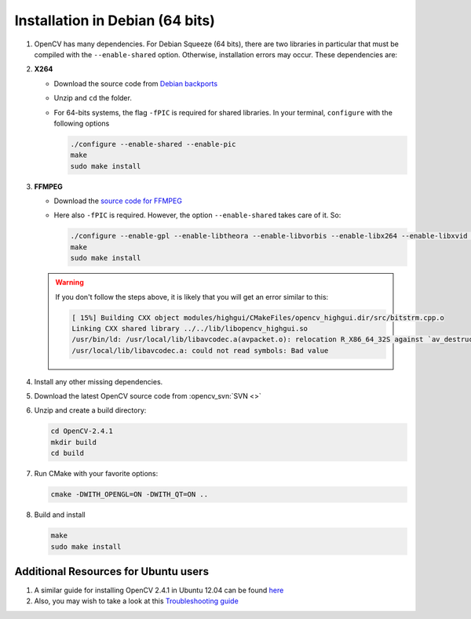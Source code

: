 .. _installation:

Installation in Debian (64 bits)
********************************

#. OpenCV has many dependencies. For Debian Squeeze (64 bits), 
   there are two libraries in particular that must be 
   compiled with the ``--enable-shared`` option. Otherwise, installation
   errors may occur. These dependencies are:

#. **X264**

   * Download the source code from  `Debian backports <http://packages.debian.org/source/squeeze-backports/x264>`_
   * Unzip and ``cd`` the folder.
   * For 64-bits systems, the flag ``-fPIC`` is required for shared libraries. In your terminal, ``configure`` with the following options 
  	
     .. code-block:: bash
	
	./configure --enable-shared --enable-pic
	make
	sudo make install
 		
#. **FFMPEG**

   * Download the `source code for FFMPEG <http://packages.debian.org/source/squeeze/ffmpeg>`_
   * Here also ``-fPIC`` is required. However, the option ``--enable-shared`` takes care of it. So:

     .. code-block:: bash

	./configure --enable-gpl --enable-libtheora --enable-libvorbis --enable-libx264 --enable-libxvid --enable-nonfree --enable-postproc --enable-version3 --enable-x11grab --enable-shared
	make
	sudo make install

   .. warning::
      
      If you don't follow the steps above, it is likely that you will get an error similar to this:

      .. code-block:: bash
	
         [ 15%] Building CXX object modules/highgui/CMakeFiles/opencv_highgui.dir/src/bitstrm.cpp.o
         Linking CXX shared library ../../lib/libopencv_highgui.so
         /usr/bin/ld: /usr/local/lib/libavcodec.a(avpacket.o): relocation R_X86_64_32S against `av_destruct_packet' can not be used when making a shared object; recompile with -fPIC
         /usr/local/lib/libavcodec.a: could not read symbols: Bad value

#. Install any other missing dependencies.

#. Download the latest OpenCV source code from :opencv_svn:`SVN <>`
#. Unzip and create a build directory:
   
   .. code-block:: bash

      cd OpenCV-2.4.1 
      mkdir build
      cd build

#. Run CMake with your favorite options:

   .. code-block:: bash

      cmake -DWITH_OPENGL=ON -DWITH_QT=ON ..

#. Build and install

   .. code-block:: bash

      make
      sudo make install

Additional Resources for Ubuntu users
======================================

#. A similar guide for installing OpenCV 2.4.1 in Ubuntu 12.04 can be found `here <http://www.ozbotz.org/opencv-installation/>`_
#. Also, you may wish to take a look at this `Troubleshooting guide <http://www.samontab.com/web/2012/06/installing-opencv-2-4-1-ubuntu-12-04-lts/>`_   
